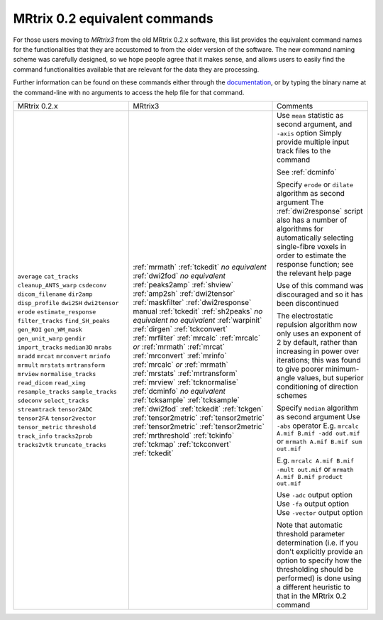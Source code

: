 MRtrix 0.2 equivalent commands
==============================

For those users moving to *MRtrix3* from the old MRtrix 0.2.x software, this list provides the equivalent command names for the functionalities that they are accustomed to from the older version of the software. The new command naming scheme was carefully designed, so we hope people agree that it makes sense, and allows users to easily find the command functionalities available that are relevant for the data they are processing.

Further information can be found on these commands either through the `documentation <commands_list>`__, or by typing the binary name at the command-line with no arguments to access the help file for that command.

+-----------------------+----------------------------------+--------------------------------------------------------------------------------------------------------------------------------------------------------------------------------------------------------------------------------------+
| MRtrix 0.2.x          | MRtrix3                          | Comments                                                                                                                                                                                                                             |
+-----------------------+----------------------------------+--------------------------------------------------------------------------------------------------------------------------------------------------------------------------------------------------------------------------------------+
| ``average``           | :ref:`mrmath`                    | Use ``mean`` statistic as second argument, and ``-axis`` option                                                                                                                                                                      |
| ``cat_tracks``        | :ref:`tckedit`                   | Simply provide multiple input track files to the command                                                                                                                                                                             |
| ``cleanup_ANTS_warp`` | *no equivalent*                  |                                                                                                                                                                                                                                      |
| ``csdeconv``          | :ref:`dwi2fod`                   |                                                                                                                                                                                                                                      |
| ``dicom_filename``    | *no equivalent*                  | See :ref:`dcminfo`                                                                                                                                                                                                                   |
| ``dir2amp``           | :ref:`peaks2amp`                 |                                                                                                                                                                                                                                      |
| ``disp_profile``      | :ref:`shview`                    |                                                                                                                                                                                                                                      |
| ``dwi2SH``            | :ref:`amp2sh`                    |                                                                                                                                                                                                                                      |
| ``dwi2tensor``        | :ref:`dwi2tensor`                |                                                                                                                                                                                                                                      |
| ``erode``             | :ref:`maskfilter`                | Specify ``erode`` or ``dilate`` algorithm as second argument                                                                                                                                                                         |
| ``estimate_response`` | :ref:`dwi2response` manual       | The :ref:`dwi2response` script also has a number of algorithms for automatically selecting single-fibre voxels in order to estimate the response function; see the relevant help page                                                |
| ``filter_tracks``     | :ref:`tckedit`                   |                                                                                                                                                                                                                                      |
| ``find_SH_peaks``     | :ref:`sh2peaks`                  |                                                                                                                                                                                                                                      |
| ``gen_ROI``           | *no equivalent*                  |                                                                                                                                                                                                                                      |
| ``gen_WM_mask``       | *no equivalent*                  | Use of this command was discouraged and so it has been discontinued                                                                                                                                                                  |
| ``gen_unit_warp``     | :ref:`warpinit`                  |                                                                                                                                                                                                                                      |
| ``gendir``            | :ref:`dirgen`                    | The electrostatic repulsion algorithm now only uses an exponent of 2 by default, rather than increasing in power over iterations; this was found to give poorer minimum-angle values, but superior conditioning of direction schemes |
| ``import_tracks``     | :ref:`tckconvert`                |                                                                                                                                                                                                                                      |
| ``median3D``          | :ref:`mrfilter`                  | Specify ``median`` algorithm as second argument                                                                                                                                                                                      |
| ``mrabs``             | :ref:`mrcalc`                    | Use ``-abs`` operator                                                                                                                                                                                                                |
| ``mradd``             | :ref:`mrcalc` *or* :ref:`mrmath` | E.g. ``mrcalc A.mif B.mif -add out.mif`` or ``mrmath A.mif B.mif sum out.mif``                                                                                                                                                       |
| ``mrcat``             | :ref:`mrcat`                     |                                                                                                                                                                                                                                      |
| ``mrconvert``         | :ref:`mrconvert`                 |                                                                                                                                                                                                                                      |
| ``mrinfo``            | :ref:`mrinfo`                    |                                                                                                                                                                                                                                      |
| ``mrmult``            | :ref:`mrcalc` *or* :ref:`mrmath` | E.g. ``mrcalc A.mif B.mif -mult out.mif`` or ``mrmath A.mif B.mif product out.mif``                                                                                                                                                  |
| ``mrstats``           | :ref:`mrstats`                   |                                                                                                                                                                                                                                      |
| ``mrtransform``       | :ref:`mrtransform`               |                                                                                                                                                                                                                                      |
| ``mrview``            | :ref:`mrview`                    |                                                                                                                                                                                                                                      |
| ``normalise_tracks``  | :ref:`tcknormalise`              |                                                                                                                                                                                                                                      |
| ``read_dicom``        | :ref:`dcminfo`                   |                                                                                                                                                                                                                                      |
| ``read_ximg``         | *no equivalent*                  |                                                                                                                                                                                                                                      |
| ``resample_tracks``   | :ref:`tcksample`                 |                                                                                                                                                                                                                                      |
| ``sample_tracks``     | :ref:`tcksample`                 |                                                                                                                                                                                                                                      |
| ``sdeconv``           | :ref:`dwi2fod`                   |                                                                                                                                                                                                                                      |
| ``select_tracks``     | :ref:`tckedit`                   |                                                                                                                                                                                                                                      |
| ``streamtrack``       | :ref:`tckgen`                    |                                                                                                                                                                                                                                      |
| ``tensor2ADC``        | :ref:`tensor2metric`             | Use ``-adc`` output option                                                                                                                                                                                                           |
| ``tensor2FA``         | :ref:`tensor2metric`             | Use ``-fa`` output option                                                                                                                                                                                                            |
| ``tensor2vector``     | :ref:`tensor2metric`             | Use ``-vector`` output option                                                                                                                                                                                                        |
| ``tensor_metric``     | :ref:`tensor2metric`             |                                                                                                                                                                                                                                      |
| ``threshold``         | :ref:`mrthreshold`               | Note that automatic threshold parameter determination (i.e. if you don't explicitly provide an option to specify how the thresholding should be performed) is done using a different heuristic to that in the MRtrix 0.2 command     |
| ``track_info``        | :ref:`tckinfo`                   |                                                                                                                                                                                                                                      |
| ``tracks2prob``       | :ref:`tckmap`                    |                                                                                                                                                                                                                                      |
| ``tracks2vtk``        | :ref:`tckconvert`                |                                                                                                                                                                                                                                      |
| ``truncate_tracks``   | :ref:`tckedit`                   |                                                                                                                                                                                                                                      |
+-----------------------+----------------------------------+--------------------------------------------------------------------------------------------------------------------------------------------------------------------------------------------------------------------------------------+

